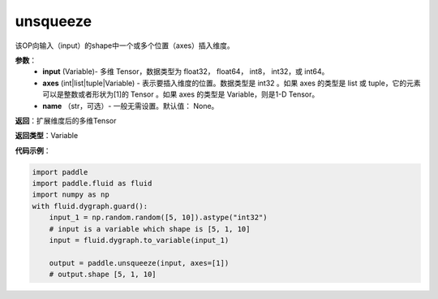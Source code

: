 .. _cn_api_paddle_tensor_unsqueeze
unsqueeze
-------------------------------

.. py:function:: paddle.tensor.unsqueeze(input, axes, name=None)

该OP向输入（input）的shape中一个或多个位置（axes）插入维度。

**参数**：
        - **input** (Variable)- 多维 Tensor，数据类型为 float32， float64， int8， int32，或 int64。
        - **axes** (int|list|tuple|Variable) - 表示要插入维度的位置。数据类型是 int32 。如果 axes 的类型是 list 或 tuple，它的元素可以是整数或者形状为[1]的 Tensor 。如果 axes 的类型是 Variable，则是1-D Tensor。
        - **name** （str，可选）- 一般无需设置。默认值： None。

**返回**：扩展维度后的多维Tensor

**返回类型**：Variable

**代码示例**：

.. code-block:: python

    import paddle
    import paddle.fluid as fluid
    import numpy as np
    with fluid.dygraph.guard():
        input_1 = np.random.random([5, 10]).astype("int32")
        # input is a variable which shape is [5, 1, 10]
        input = fluid.dygraph.to_variable(input_1)

        output = paddle.unsqueeze(input, axes=[1])
        # output.shape [5, 1, 10]
